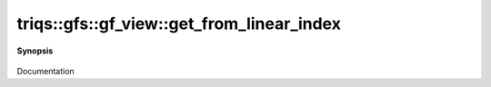 ..
   Generated automatically by cpp2rst

.. highlight:: c
.. role:: red
.. role:: green
.. role:: param
.. role:: cppbrief


.. _gf_view_get_from_linear_index:

triqs::gfs::gf_view::get_from_linear_index
==========================================


**Synopsis**

 .. rst-class:: cppsynopsis

    1. | :cppbrief:`--------------------- A direct access to the grid point --------------------------`
       | :green:`template<typename Args>`
       | decltype(auto) :red:`get_from_linear_index` (Args &&... :param:`args`)

    2. | :green:`template<typename Args>`
       | decltype(auto) :red:`get_from_linear_index` (Args &&... :param:`args`) const

Documentation